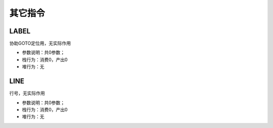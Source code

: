其它指令
------------------------------------
LABEL
'''''''
协助GOTO定位用，无实际作用

* 参数说明：共0参数；
* 栈行为：消费0，产出0
* 堆行为：无

.. code-block:: text
    :linenos:

    代码：if (1 == 1) return true; else return false
    指令：
      ...(部分略)...
      #02  DO        ==
      #03  IF        7   <- 如果判断失败那么跳转到 #07 行指令
      ...(部分略)...
      #07  LABEL     7   <- LABEL 7 之后的相当于 else 部分
      ...(部分略)...

LINE
'''''''
行号，无实际作用

* 参数说明：共0参数；
* 栈行为：消费0，产出0
* 堆行为：无
